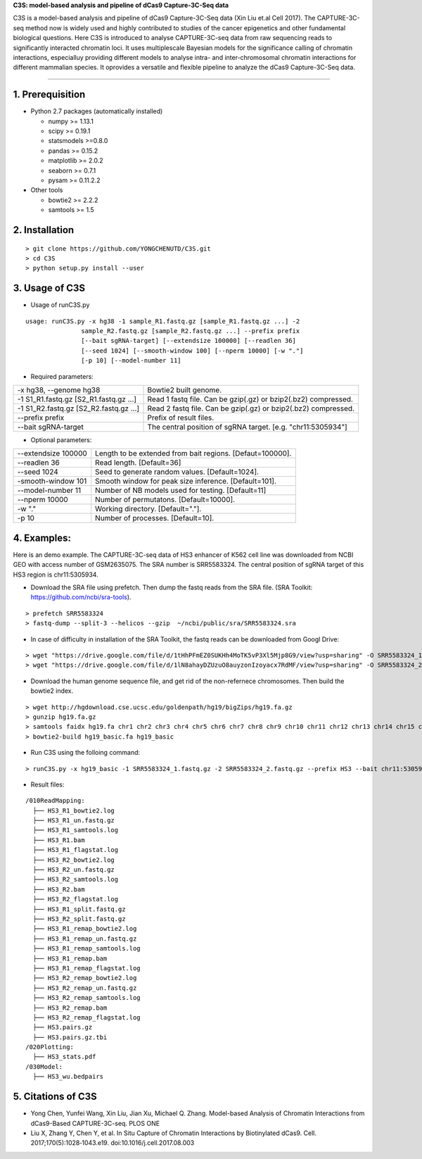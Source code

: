**C3S: model-based analysis and pipeline of dCas9 Capture-3C-Seq data**

C3S is a model-based analysis and pipeline of dCas9 Capture-3C-Seq data (Xin Liu et.al Cell 2017). The CAPTURE-3C-seq method now is widely used and highly contributed to studies of the cancer epigenetics and other fundamental biological questions. Here C3S is introduced to analyse CAPTURE-3C-seq data from raw sequencing reads to significantly interacted chromatin loci. It uses multiplescale Bayesian models for the significance calling of chromatin interactions, especialluy providing different models to analyse intra- and inter-chromosomal chromatin interactions for different mammalian species. It oprovides a versatile and flexible pipeline to analyze the dCas9 Capture-3C-Seq data.

=============================

1. Prerequisition
-------------------
- Python 2.7 packages (automatically installed)

  - numpy >= 1.13.1
  - scipy >= 0.19.1
  - statsmodels >=0.8.0
  - pandas >= 0.15.2
  - matplotlib >= 2.0.2
  - seaborn >= 0.7.1
  - pysam >= 0.11.2.2

- Other tools

  - bowtie2 >= 2.2.2
  - samtools >= 1.5
  
2. Installation
----------------

::

  > git clone https://github.com/YONGCHENUTD/C3S.git
  > cd C3S
  > python setup.py install --user

3. Usage of C3S
----------------

- Usage of runC3S.py

::

  usage: runC3S.py -x hg38 -1 sample_R1.fastq.gz [sample_R1.fastq.gz ...] -2
                 sample_R2.fastq.gz [sample_R2.fastq.gz ...] --prefix prefix
                 [--bait sgRNA-target] [--extendsize 100000] [--readlen 36]
                 [--seed 1024] [--smooth-window 100] [--nperm 10000] [-w "."]
                 [-p 10] [--model-number 11]

- Required parameters:

+--------------------------------------+--------------------------------------------------------------+
|-x hg38, --genome hg38                |Bowtie2 built genome.                                         |
+--------------------------------------+--------------------------------------------------------------+
|-1 S1_R1.fastq.gz [S2_R1.fastq.gz ...]|Read 1 fastq file. Can be gzip(.gz) or bzip2(.bz2) compressed.|
+--------------------------------------+--------------------------------------------------------------+
|-1 S1_R2.fastq.gz [S2_R2.fastq.gz ...]|Read 2 fastq file. Can be gzip(.gz) or bzip2(.bz2) compressed.|
+--------------------------------------+--------------------------------------------------------------+
|--prefix prefix                       |Prefix of result files.                                       |
+--------------------------------------+--------------------------------------------------------------+
|--bait sgRNA-target                   |The central position of sgRNA target. [e.g. "chr11:5305934"]  |
+--------------------------------------+--------------------------------------------------------------+

- Optional parameters:

+--------------------------------------+--------------------------------------------------------------+
|--extendsize 100000                   |Length to be extended from bait regions. [Defaut=100000].     |
+--------------------------------------+--------------------------------------------------------------+
|--readlen 36                          |Read length. [Default=36]                                     |
+--------------------------------------+--------------------------------------------------------------+
|--seed 1024                           |Seed to generate random values. [Default=1024].               |
+--------------------------------------+--------------------------------------------------------------+
|-smooth-window 101                    |Smooth window for peak size inference. [Default=101].         |
+--------------------------------------+--------------------------------------------------------------+
|--model-number 11                     |Number of NB models used for testing. [Default=11]            |
+--------------------------------------+--------------------------------------------------------------+
|--nperm 10000                         |Number of permutatons. [Default=10000].                       |
+--------------------------------------+--------------------------------------------------------------+
|-w "."                                |Working directory. [Default="."].                             |
+--------------------------------------+--------------------------------------------------------------+
|-p 10                                 |Number of processes. [Default=10].                            |
+--------------------------------------+--------------------------------------------------------------+


4. Examples:
-----------------

::

Here is an demo example. The CAPTURE-3C-seq data of HS3 enhancer of K562 cell line was downloaded from NCBI GEO with access number of GSM2635075. The SRA number is SRR5583324. The central position of sgRNA target of this HS3 region is chr11:5305934.

- Download the SRA file using prefetch. Then dump the fastq reads from the SRA file. (SRA Toolkit: https://github.com/ncbi/sra-tools). 

::

> prefetch SRR5583324
> fastq-dump --split-3 --helicos --gzip  ~/ncbi/public/sra/SRR5583324.sra


- In case of difficulty in installation of the SRA Toolkit, the fastq reads can be downloaded from Googl Drive: 

::

> wget "https://drive.google.com/file/d/1tHhPFmEZ0SUKHh4MoTK5vP3Xl5Mjp8G9/view?usp=sharing" -O SRR5583324_1.fastq.gz
> wget "https://drive.google.com/file/d/1lN8ahayDZUzuO8auyzonIzoyacx7RdMF/view?usp=sharing" -O SRR5583324_2.fastq.gz


- Download the human genome sequence file, and get rid of the non-refernece chromosomes. Then build the bowtie2 index.

::

> wget http://hgdownload.cse.ucsc.edu/goldenpath/hg19/bigZips/hg19.fa.gz
> gunzip hg19.fa.gz
> samtools faidx hg19.fa chr1 chr2 chr3 chr4 chr5 chr6 chr7 chr8 chr9 chr10 chr11 chr12 chr13 chr14 chr15 chr16 chr17 chr18 chr19 chr20 chr21 chr22 chrX chrY >hg19_basic.fa
> bowtie2-build hg19_basic.fa hg19_basic


- Run C3S using the folloing command:

::

> runC3S.py -x hg19_basic -1 SRR5583324_1.fastq.gz -2 SRR5583324_2.fastq.gz --prefix HS3 --bait chr11:5305934


- Result files: 

::

  /010ReadMapping:
    ├── HS3_R1_bowtie2.log
    ├── HS3_R1_un.fastq.gz
    ├── HS3_R1_samtools.log
    ├── HS3_R1.bam
    ├── HS3_R1_flagstat.log
    ├── HS3_R2_bowtie2.log
    ├── HS3_R2_un.fastq.gz
    ├── HS3_R2_samtools.log
    ├── HS3_R2.bam
    ├── HS3_R2_flagstat.log
    ├── HS3_R1_split.fastq.gz
    ├── HS3_R2_split.fastq.gz
    ├── HS3_R1_remap_bowtie2.log
    ├── HS3_R1_remap_un.fastq.gz
    ├── HS3_R1_remap_samtools.log
    ├── HS3_R1_remap.bam
    ├── HS3_R1_remap_flagstat.log
    ├── HS3_R2_remap_bowtie2.log
    ├── HS3_R2_remap_un.fastq.gz
    ├── HS3_R2_remap_samtools.log
    ├── HS3_R2_remap.bam
    ├── HS3_R2_remap_flagstat.log
    ├── HS3.pairs.gz
    ├── HS3.pairs.gz.tbi
  /020Plotting:
    ├── HS3_stats.pdf
  /030Model:
    ├── HS3_wu.bedpairs

5. Citations of C3S
----------------------------------

- Yong Chen, Yunfei Wang, Xin Liu, Jian Xu, Michael Q. Zhang. Model-based Analysis of Chromatin Interactions from dCas9-Based CAPTURE-3C-seq. PLOS ONE
- Liu X, Zhang Y, Chen Y, et al. In Situ Capture of Chromatin Interactions by Biotinylated dCas9. Cell. 2017;170(5):1028‐1043.e19. doi:10.1016/j.cell.2017.08.003


  
